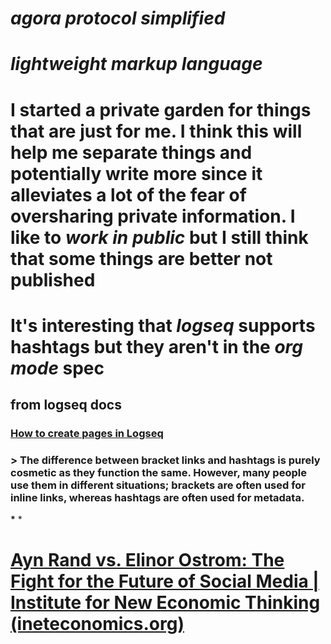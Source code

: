 * [[agora protocol simplified]]
* [[lightweight markup language]]
* I started a private garden for things that are just for me. I think this will help me separate things and potentially write more since it alleviates a lot of the fear of oversharing private information. I like to [[work in public]] but I still think that some things are better not published
* It's interesting that [[logseq]] supports hashtags but they aren't in the [[org mode]] spec
** from logseq docs
*** [[https://docs.logseq.com/#/page/how%20to%20create%20pages%20in%20logseq][How to create pages in Logseq]]
*** > The difference between bracket links and hashtags is purely cosmetic as they function the same. However, many people use them in different situations; brackets are often used for inline links, whereas hashtags are often used for metadata.
***
*
* [[https://www.ineteconomics.org/perspectives/blog/ayn-rand-vs-elinor-ostrom-the-fight-for-the-future-of-social-media][Ayn Rand vs. Elinor Ostrom: The Fight for the Future of Social Media | Institute for New Economic Thinking (ineteconomics.org)]]